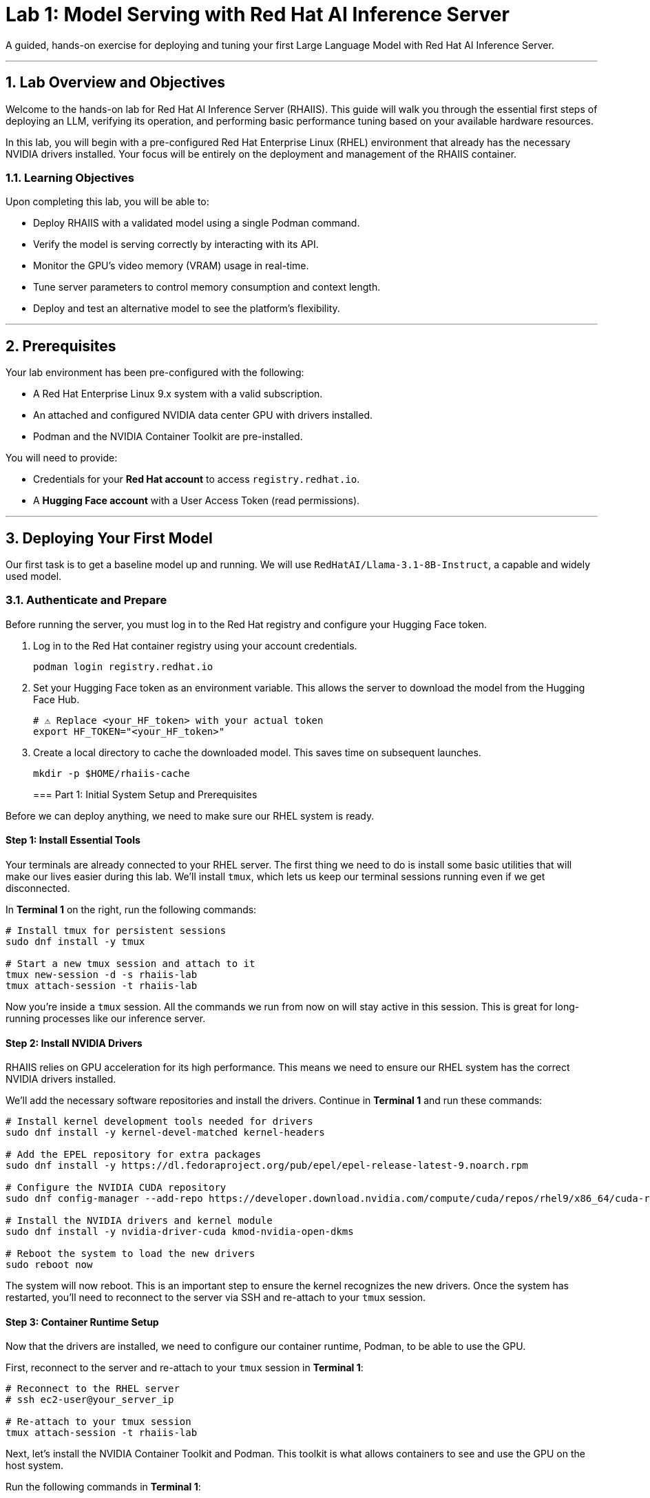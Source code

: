 = Lab 1: Model Serving with Red Hat AI Inference Server


A guided, hands-on exercise for deploying and tuning your first Large Language Model with Red Hat AI Inference Server.

'''

== 1. Lab Overview and Objectives

Welcome to the hands-on lab for Red Hat AI Inference Server (RHAIIS). This guide will walk you through the essential first steps of deploying an LLM, verifying its operation, and performing basic performance tuning based on your available hardware resources.

In this lab, you will begin with a pre-configured Red Hat Enterprise Linux (RHEL) environment that already has the necessary NVIDIA drivers installed. Your focus will be entirely on the deployment and management of the RHAIIS container.

=== 1.1. Learning Objectives

Upon completing this lab, you will be able to:

* Deploy RHAIIS with a validated model using a single Podman command.
* Verify the model is serving correctly by interacting with its API.
* Monitor the GPU's video memory (VRAM) usage in real-time.
* Tune server parameters to control memory consumption and context length.
* Deploy and test an alternative model to see the platform's flexibility.

'''

== 2. Prerequisites

Your lab environment has been pre-configured with the following:

* A Red Hat Enterprise Linux 9.x system with a valid subscription.
* An attached and configured NVIDIA data center GPU with drivers installed.
* Podman and the NVIDIA Container Toolkit are pre-installed.

You will need to provide:

* Credentials for your **Red Hat account** to access `registry.redhat.io`.
* A **Hugging Face account** with a User Access Token (read permissions).

'''

== 3. Deploying Your First Model

Our first task is to get a baseline model up and running. We will use `RedHatAI/Llama-3.1-8B-Instruct`, a capable and widely used model.

=== 3.1. Authenticate and Prepare

Before running the server, you must log in to the Red Hat registry and configure your Hugging Face token.

. Log in to the Red Hat container registry using your account credentials.
+
[source,bash]
----
podman login registry.redhat.io
----

. Set your Hugging Face token as an environment variable. This allows the server to download the model from the Hugging Face Hub.
+
[source,bash]
----
# ⚠️ Replace <your_HF_token> with your actual token
export HF_TOKEN="<your_HF_token>"
----

. Create a local directory to cache the downloaded model. This saves time on subsequent launches.
+
[source,bash]
----
mkdir -p $HOME/rhaiis-cache
----
=== Part 1: Initial System Setup and Prerequisites

Before we can deploy anything, we need to make sure our RHEL system is ready.

==== Step 1: Install Essential Tools

Your terminals are already connected to your RHEL server. The first thing we need to do is install some basic utilities that will make our lives easier during this lab. We'll install `tmux`, which lets us keep our terminal sessions running even if we get disconnected.

In **Terminal 1** on the right, run the following commands:

```bash
# Install tmux for persistent sessions
sudo dnf install -y tmux

# Start a new tmux session and attach to it
tmux new-session -d -s rhaiis-lab
tmux attach-session -t rhaiis-lab
```

Now you're inside a `tmux` session. All the commands we run from now on will stay active in this session. This is great for long-running processes like our inference server.

==== Step 2: Install NVIDIA Drivers

RHAIIS relies on GPU acceleration for its high performance. This means we need to ensure our RHEL system has the correct NVIDIA drivers installed.

We'll add the necessary software repositories and install the drivers. Continue in **Terminal 1** and run these commands:

```bash
# Install kernel development tools needed for drivers
sudo dnf install -y kernel-devel-matched kernel-headers

# Add the EPEL repository for extra packages
sudo dnf install -y https://dl.fedoraproject.org/pub/epel/epel-release-latest-9.noarch.rpm

# Configure the NVIDIA CUDA repository
sudo dnf config-manager --add-repo https://developer.download.nvidia.com/compute/cuda/repos/rhel9/x86_64/cuda-rhel9.repo

# Install the NVIDIA drivers and kernel module
sudo dnf install -y nvidia-driver-cuda kmod-nvidia-open-dkms

# Reboot the system to load the new drivers
sudo reboot now
```

The system will now reboot. This is an important step to ensure the kernel recognizes the new drivers. Once the system has restarted, you'll need to reconnect to the server via SSH and re-attach to your `tmux` session.

==== Step 3: Container Runtime Setup

Now that the drivers are installed, we need to configure our container runtime, Podman, to be able to use the GPU.

First, reconnect to the server and re-attach to your `tmux` session in **Terminal 1**:

```bash
# Reconnect to the RHEL server
# ssh ec2-user@your_server_ip

# Re-attach to your tmux session
tmux attach-session -t rhaiis-lab
```

Next, let's install the NVIDIA Container Toolkit and Podman. This toolkit is what allows containers to see and use the GPU on the host system.

Run the following commands in **Terminal 1**:

```bash
# Add the NVIDIA container toolkit repository
curl -s -L https://nvidia.github.io/libnvidia-container/stable/rpm/nvidia-container-toolkit.repo | \
  sudo tee /etc/yum.repos.d/nvidia-container-toolkit.repo

# Install the container toolkit and Podman
sudo dnf install -y nvidia-container-toolkit podman

# Generate the CDI specification for GPU access
sudo nvidia-ctk cdi generate --output=/etc/cdi/nvidia.yaml
```

To make sure everything is working correctly, let's run a quick test. This command will start a temporary container and run `nvidia-smi` inside of it. If it works, you'll see details about your GPU.

Run this command in **Terminal 1**:

```bash
sudo podman run --rm --device nvidia.com/gpu=all \
  docker.io/nvidia/cuda:11.0.3-base-ubuntu20.04 nvidia-smi
```

You should see an output similar to the one you'd see if you ran `nvidia-smi` on the host, showing your GPU model, memory usage, and driver version.

=== 3.2. Run the RHAIIS Container

This is the core of our lab. We're going to launch the RHAIIS container image and tell it to serve the `ibm-granite/granite-3.3-2b-instruct` model.

This command might look a bit complex, but let's break down the important parts:

  * `--device nvidia.com/gpu=all`: This gives the container access to all available GPUs.
  * `--security-opt=label=disable`: This is important for SELinux systems to allow the container to access local files.
  * `--shm-size=4GB -p 8000:8000`: This allocates shared memory and maps the container's port 8000 to the host's port 8000, so we can access the API.
  * `--env "HUGGING_FACE_HUB_TOKEN=$HUGGING_FACE_HUB_TOKEN"`: We're passing our Hugging Face token into the container.
  * `-v $HOME/rhaiis-cache:/opt/app-root/src/.cache`: This mounts our local cache directory, so the model only needs to be downloaded once.
  * `registry.redhat.io/rhaiis/vllm-rocm-rhel9:3.2.0-1752784646`: This is the specific RHAIIS container image we're using.
  * `--model ibm-granite/granite-3.3-2b-instruct`: This tells the server which model to download and serve.

In **Terminal 1**, copy and paste the following command and press Enter. This will take some time as the model is downloaded and loaded onto the GPU.
Now, run the server with the `podman run` command.

[source,bash]
----
podman run --rm -it --name rhaiis-server \
  --device nvidia.com/gpu=all \
  --security-opt=label=disable \
  --shm-size=4g -p 8000:8000 \
  --env "HUGGING_FACE_HUB_TOKEN=$HF_TOKEN" \
  -v $HOME/rhaiis-cache:/opt/app-root/src/.cache:Z \
  registry.redhat.io/rhaiis/vllm-cuda-rhel9:3.2.0-1754088865-hotfix-1 \
  --model RedHatAI/Llama-3.1-8B-Instruct
----

The server will now start. The first launch will take several minutes as it downloads the model into the cache directory. Subsequent launches will be much faster.

=== 3.3. Verify the Deployment

Once you see logs indicating "Uvicorn running on http://0.0.0.0:8000", the server is ready.

. Open a **new terminal** or SSH session. Do not close the terminal where the container is running.

. Use `curl` to send a test prompt to the server's completions endpoint.
+
[source,bash]
----
curl -X POST http://localhost:8000/v1/completions \
-H "Content-Type: application/json" \
-d '{
  "prompt": "What are the key benefits of using Red Hat AI Inference Server?",
  "model": "ibm-granite/granite-3.3-2b-instruct",
  "max_tokens": 150
}' | jq .choices[0].text
----

You should see a helpful, well-formatted response generated by the model, confirming that the inference server is working correctly.

'''

== 4. Monitoring and Tuning VRAM Usage

Understanding and managing GPU memory is the most critical skill for serving LLMs efficiently. Let's see how much VRAM our model is using and how to tune it.

=== 4.1. Monitor GPU Memory

The `nvidia-smi` command is your primary tool for monitoring the GPU.

. In your second terminal, run `nvidia-smi` in watch mode to see live updates.
+
[source,bash]
----
watch -n 1 nvidia-smi
----

. Observe the **Memory-Usage** column. It will show how much VRAM is being used out of the total available (e.g., `8152MiB / 23028MiB`). This is the baseline VRAM consumption for this model with default settings.



=== 4.2. Tune for Maximum Context Length

The `--max-model-len` argument controls the maximum number of tokens (input prompt + generated output) a request can handle. A larger context length requires more VRAM. [cite_start]Let's find the sweet spot for our GPU. [cite: 135]

. Stop the running container by pressing `Ctrl+C` in its terminal.

. Relaunch the server, this time adding the `--max-model-len` argument. Let's start with a value of `4096`.
+
[source,bash]
----
podman run --rm -it --name rhaiis-server \
  --device nvidia.com/gpu=all \
  --security-opt=label=disable \
  --shm-size=4g -p 8000:8000 \
  --env "HUGGING_FACE_HUB_TOKEN=$HF_TOKEN" \
  -v $HOME/rhaiis-cache:/opt/app-root/src/.cache:Z \
  registry.redhat.io/rhaiis/vllm-cuda-rhel9:3.2.0-1754088865-hotfix-1 \
  --model ibm-granite/granite-3.3-2b-instruct \
  --max-model-len 4096 <1>
----
<1> Limits the model's context length to 4096 tokens.

. Once the server is running, check your `nvidia-smi` watch window. You should see a noticeable increase in VRAM usage.

=== 4.3. Fine-Tuning GPU Memory Utilization

The most direct way to control the memory vLLM reserves is with the `--gpu-memory-utilization` flag. [cite_start]It takes a value between 0.0 and 1.0. [cite: 130] [cite_start]The default is `0.9`, which reserves 90% of the GPU's VRAM. [cite: 603]

. Stop the running container with `Ctrl+C`.

. Relaunch the server, setting the utilization to 85% to leave more memory for other processes if needed.
+
[source,bash]
----
podman run --rm -it --name rhaiis-server \
  --device nvidia.com/gpu=all \
  --security-opt=label=disable \
  --shm-size=4g -p 8000:8000 \
  --env "HUGGING_FACE_HUB_TOKEN=$HF_TOKEN" \
  -v $HOME/rhaiis-cache:/opt/app-root/src/.cache:Z \
  registry.redhat.io/rhaiis/vllm-cuda-rhel9:3.2.0-1754088865-hotfix-1 \
  --model ibm-granite/granite-3.3-2b-instruct \
  --gpu-memory-utilization 0.85 <1>
----
<1> Instructs the server to use a maximum of 85% of the available GPU memory.

. Observe the change in memory allocation in `nvidia-smi`. The amount of memory reserved by the server will now be lower. This is a key parameter for running in shared environments.

'''

== 5. Deploying an Alternative Model

Switching models with RHAIIS is simple. Let's deploy the `granite-3.1-8b-instruct` model.

. Stop the current container with `Ctrl+C`.

. Run the `podman` command again, but change the value of the `--model` argument.
+
[source,bash]
----
podman run --rm -it --name rhaiis-server \
  --device nvidia.com/gpu=all \
  --security-opt=label=disable \
  --shm-size=4g -p 8000:8000 \
  --env "HUGGING_FACE_HUB_TOKEN=$HF_TOKEN" \
  -v $HOME/rhaiis-cache:/opt/app-root/src/.cache:Z \
  registry.redhat.io/rhaiis/vllm-cuda-rhel9:3.2.0-1754088865-hotfix-1 \
  --model RedHatAI/granite-3.1-8b-instruct <1>
----
<1> We've switched to the Granite model. The server will download it if it's not already in the cache.

. Once the server is running, test it with a new `curl` request. **Remember to update the model name in your request body.**
+
[source,bash]
----
curl -X POST http://localhost:8000/v1/completions \
-H "Content-Type: application/json" \
-d '{
  "prompt": "What is the IBM Granite series of models?",
  "model": "RedHatAI/granite-3.1-8b-instruct",
  "max_tokens": 150
}' | jq .choices[0].text
----

You have now successfully deployed and tested two different validated models, demonstrating the flexibility of the platform.

'''

== 6. Lab Cleanup

To stop the services and clean up your environment, simply stop the running container.

. In the terminal where RHAIIS is running, press `Ctrl+C`.

. The `--rm` flag used in the `podman run` command ensures the container is automatically removed upon exit.

'''

== 7. Conclusion

In this lab, you gained hands-on experience with the core workflow of Red Hat AI Inference Server. You learned how to deploy a model, test its functionality, monitor its resource consumption, and tune its performance based on available VRAM.

**Key Takeaways:**

* RHAIIS deployment is managed with a single, configurable `podman run` command.
* `nvidia-smi` is essential for monitoring VRAM usage.
* The `--gpu-memory-utilization` and `--max-model-len` arguments are your primary tools for memory management.
* Switching between different validated models is as simple as changing the `--model` parameter.

In the next lab, we will build on this foundation to explore multi-GPU deployments and advanced customizations.